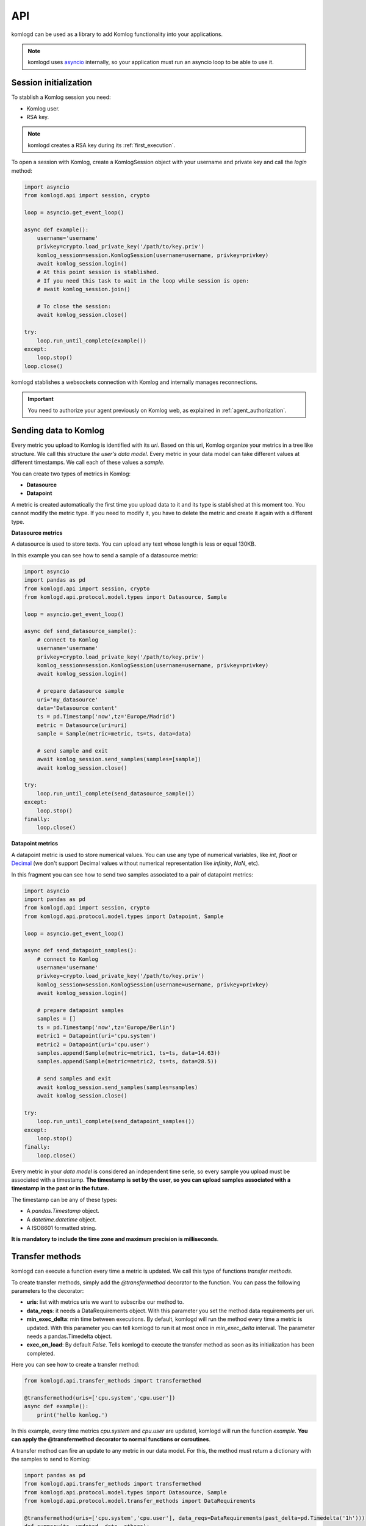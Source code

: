 .. _api:

API
===

komlogd can be used as a library to add Komlog functionality into your applications.

.. note::

   komlogd uses `asyncio <https://docs.python.org/3/library/asyncio.html>`_ internally,
   so your application must run an asyncio loop to be able to use it.

Session initialization
----------------------

To stablish a Komlog session you need:

* Komlog user.
* RSA key.

.. note::

    komlogd creates a RSA key during its :ref:`first_execution`.

To open a session with Komlog, create a KomlogSession object with your username
and private key and call the *login* method:

.. code:: python

    import asyncio
    from komlogd.api import session, crypto

    loop = asyncio.get_event_loop()

    async def example():
        username='username'
        privkey=crypto.load_private_key('/path/to/key.priv')
        komlog_session=session.KomlogSession(username=username, privkey=privkey)
        await komlog_session.login()
        # At this point session is stablished.
        # If you need this task to wait in the loop while session is open:
        # await komlog_session.join()

        # To close the session:
        await komlog_session.close()

    try:
        loop.run_until_complete(example())
    except:
        loop.stop()
    loop.close()

komlogd stablishes a websockets connection with Komlog and internally manages reconnections.

.. important::
    You need to authorize your agent previously on Komlog web, as explained
    in :ref:`agent_authorization`.


Sending data to Komlog
----------------------

Every metric you upload to Komlog is identified with its *uri*. Based on this uri, Komlog
organize your metrics in a tree like structure. We call this structure *the user's data model*.
Every metric in your data model can take different values at different timestamps. We call each of
these values a *sample*.

You can create two types of metrics in Komlog:

* **Datasource**
* **Datapoint**

A metric is created automatically the first time you upload data to it and its type is stablished at this moment too.
You cannot modify the metric type. If you need to modify it, you have to delete the metric
and create it again with a different type.

**Datasource metrics**

A datasource is used to store texts. You can upload any text whose length is less or equal 130KB.

In this example you can see how to send a sample of a datasource metric:

.. code:: python

    import asyncio
    import pandas as pd
    from komlogd.api import session, crypto
    from komlogd.api.protocol.model.types import Datasource, Sample

    loop = asyncio.get_event_loop()

    async def send_datasource_sample():
        # connect to Komlog
        username='username'
        privkey=crypto.load_private_key('/path/to/key.priv')
        komlog_session=session.KomlogSession(username=username, privkey=privkey)
        await komlog_session.login()

        # prepare datasource sample
        uri='my_datasource'
        data='Datasource content'
        ts = pd.Timestamp('now',tz='Europe/Madrid')
        metric = Datasource(uri=uri)
        sample = Sample(metric=metric, ts=ts, data=data)

        # send sample and exit
        await komlog_session.send_samples(samples=[sample])
        await komlog_session.close()

    try:
        loop.run_until_complete(send_datasource_sample())
    except:
        loop.stop()
    finally:
        loop.close()


**Datapoint metrics**

A datapoint metric is used to store numerical values. You can use any type of numerical variables,
like *int*, *float* or `Decimal <https://docs.python.org/3/library/decimal.html>`_ (we don't
support Decimal values without numerical representation like *infinity*, *NaN*, etc).

In this fragment you can see how to send two samples associated to a pair of datapoint metrics:

.. code:: python

    import asyncio
    import pandas as pd
    from komlogd.api import session, crypto
    from komlogd.api.protocol.model.types import Datapoint, Sample

    loop = asyncio.get_event_loop()

    async def send_datapoint_samples():
        # connect to Komlog
        username='username'
        privkey=crypto.load_private_key('/path/to/key.priv')
        komlog_session=session.KomlogSession(username=username, privkey=privkey)
        await komlog_session.login()

        # prepare datapoint samples
        samples = []
        ts = pd.Timestamp('now',tz='Europe/Berlin')
        metric1 = Datapoint(uri='cpu.system')
        metric2 = Datapoint(uri='cpu.user')
        samples.append(Sample(metric=metric1, ts=ts, data=14.63))
        samples.append(Sample(metric=metric2, ts=ts, data=28.5))

        # send samples and exit
        await komlog_session.send_samples(samples=samples)
        await komlog_session.close()

    try:
        loop.run_until_complete(send_datapoint_samples())
    except:
        loop.stop()
    finally:
        loop.close()


Every metric in your *data model* is considered an independent time serie, so every sample you upload
must be associated with a timestamp. **The timestamp is set by the user, so you can upload samples
associated with a timestamp in the past or in the future.**

The timestamp can be any of these types:

* A *pandas.Timestamp* object.
* A *datetime.datetime* object.
* A ISO8601 formatted string.


**It is mandatory to include the time zone and maximum precision is milliseconds**.

.. _transfer_methods:

Transfer methods
---------------

komlogd can execute a function every time a metric is updated. We call this type of functions *transfer methods*.

To create transfer methods, simply add the *@transfermethod* decorator to the function. You can pass the following
parameters to the decorator:

* **uris**: list with metrics uris we want to subscribe our method to.
* **data_reqs**: it needs a DataRequirements object. With this parameter you set the method data requirements per uri.
* **min_exec_delta**: min time between executions. By default, komlogd will run the method every time a metric is updated. With this parameter you can tell
  komlogd to run it at most once in *min_exec_delta* interval. The parameter needs a pandas.Timedelta object.
* **exec_on_load**: By default *False*. Tells komlogd to execute the transfer method as soon as its initialization has been completed.

Here you can see how to create a transfer method:

.. code:: python

    from komlogd.api.transfer_methods import transfermethod

    @transfermethod(uris=['cpu.system','cpu.user'])
    async def example():
        print('hello komlog.')


In this example, every time metrics *cpu.system* and *cpu.user* are updated, komlogd will run the function *example*.
**You can apply the @transfermethod decorator to normal functions or coroutines**.

A transfer method can fire an update to any metric in our data model. For this, the method must return a dictionary
with the samples to send to Komlog:

.. code:: python

    import pandas as pd
    from komlogd.api.transfer_methods import transfermethod
    from komlogd.api.protocol.model.types import Datasource, Sample
    from komlogd.api.protocol.model.transfer_methods import DataRequirements

    @transfermethod(uris=['cpu.system','cpu.user'], data_reqs=DataRequirements(past_delta=pd.Timedelta('1h')))
    def summary(ts, updated, data, others):
        result={'samples':[]}
        for metric in updated:
            int_data=data[metric][ts-pd.Timedelta('60 min'):ts]
            info=str(int_data.describe())
            stats = Datasource(uri='.'.join((metric.uri,'last_60min_stats')))
            sample = Sample(metric=stats, data=info, ts=ts)
            result['samples'].append(sample)
        return result

In this example we subscribe our summary function to metrics *cpu.system* and *cpu.user* and make some operations over their
last hour data. Finally, we fire updates to metrics *cpu.system.last_60min_stats* and *cpu.user.last_60min_stats* with the result obtained
from that operations. This method will run every time *cpu.system* and/or *cpu.user* are updated.

Here, we explain the last example in detail:

* First, we apply to our *summary* function the decorator *@transfermethod* with these parameters:
    * **uris=['cpu.system','cpu.user']**. We set the metrics the method is subscribed to.
    * **data_reqs=DataRequirements(past_delta=pd.Timedelta('1h'))**. Here we indicate the method needs a data interval of 1h for each metric.
* *summary* function receives some parameters (These parameters are **optional**. We have to declare them only if we need them.):
    * **ts**: pd.Timestamp object. The timestamp of the sample that fired the transfer method execution.
    * **updated**: list of metrics updated.
    * **data**: A dictionary whose keys are the subscribed metrics. Each value of the data dictionary is a pandas.Series object with the values of the metric.
    * **others**: list with metrics subscribed but not updated in this execution. updated + others will be all subscribed metrics.
* In the first method line, we declare variable result. this variable is a dict with the key *samples*. In this key we will store the samples to fire after the method execution.
* Next, for every updated metric we do:
    * Get the data from the last hour.
    * Store the result of applying the *describe* function to the data.(This function is from pandas module. It calculates some statistical values from a pandas.Series object).
    * Create a datasource whose *uri* is metric uri + *.last_60min_stats*, so we are creating **cpu.system.last_60_min_stats** and **cpu.user.last_60_min_stats**
    * Create a datasource Sample and set data and timestamp.
    * Append the sample to the samples key in the result dictionary.
* Return the result dictionary with the samples to send to Komlog.


You can stack the *transfermethod* decorator as many times as you need. A transfer method will be created
each time the decorator is applied. So for the previous example, if we want to create transfer methods for two
groups of metrics, we can decorate the function once per group.

.. code:: python

    @transfermethod(uris=['host1.cpu.system','host1.cpu.user'], data_reqs=DataRequirements(past_delta=pd.Timedelta('1h')))
    @transfermethod(uris=['host2.cpu.system','host2.cpu.user'], data_reqs=DataRequirements(past_delta=pd.Timedelta('1h')))
    def summary(ts, updated, data, others):
        ...

Working with remote uris
^^^^^^^^^^^^^^^^^^^^^^^^

Users can share metrics through Komlog in real time with other users.

.. note::

    You can share metrics through your `Komlog configuration page <https://www.komlog.io/config>`_.
    Keep in mind that metrics **will always be shared read only and recursively**, this means that
    if you share metric *cpu.system* every nested metric in the data model tree will
    be shared too, no matter if they already existed or not when the metric was
    shared.

    Sharing metrics read only means a *transfer method* cannot modify any remote metric, so
    if they return samples to update remote metrics, they will be dropped. **Users can only
    modify their own data model.**

With this functionality you can create applications based on distributed data models. The way to
tell komlogd you want to subscribe to a remote uri is prepending the username to the local uri name::

    remote_uri = 'user:uri'

For example, if user *my_friend* were sharing metrics *host1.cpu*, we could subscribe a
transfer method to *host1.cpu.system* and *host1.cpu.user* this way:

.. code:: python

    @transfermethod(uris=['my_friend:host1.cpu.system','my_friend:host1.cpu.user'], data_reqs=DataRequirements(past_delta=pd.Timedelta('1h')))
    def summary(ts, updated, data, others):
        ...

A transfer method can subscribe to both local and remote metrics:

.. code:: python

    uris = [
        'my_friend:host1.cpu.system',
        'my_friend:host1.cpu.user',
        'host1.cpu.system',
        'host1.cpu.user'
    ]

    @transfermethod(uris=uris, data_reqs=DataRequirements(past_delta=pd.Timedelta('1h')))
    def summary(ts, updated, data, others):
        ...

